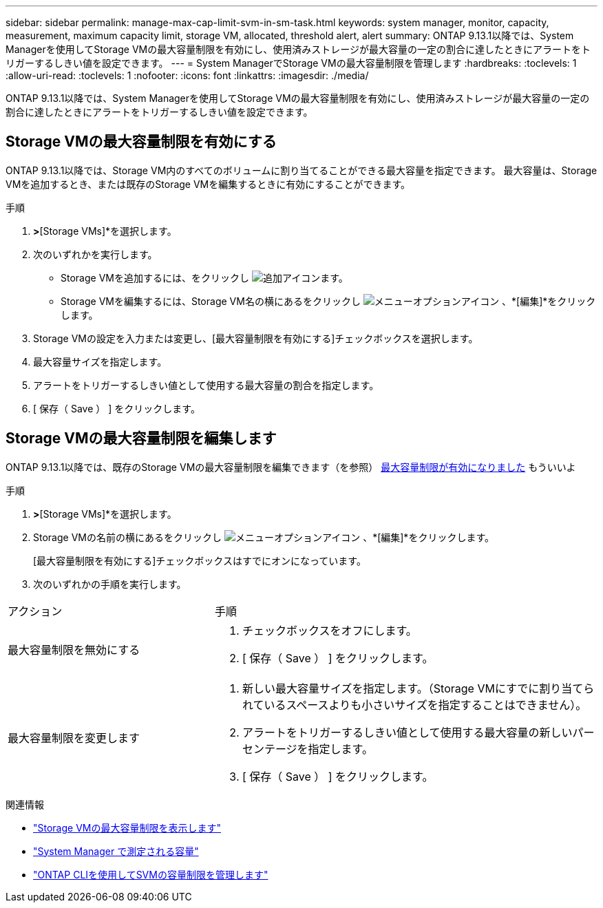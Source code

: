 ---
sidebar: sidebar 
permalink: manage-max-cap-limit-svm-in-sm-task.html 
keywords: system manager, monitor, capacity, measurement, maximum capacity limit, storage VM, allocated, threshold alert, alert 
summary: ONTAP 9.13.1以降では、System Managerを使用してStorage VMの最大容量制限を有効にし、使用済みストレージが最大容量の一定の割合に達したときにアラートをトリガーするしきい値を設定できます。 
---
= System ManagerでStorage VMの最大容量制限を管理します
:hardbreaks:
:toclevels: 1
:allow-uri-read: 
:toclevels: 1
:nofooter: 
:icons: font
:linkattrs: 
:imagesdir: ./media/


[role="lead"]
ONTAP 9.13.1以降では、System Managerを使用してStorage VMの最大容量制限を有効にし、使用済みストレージが最大容量の一定の割合に達したときにアラートをトリガーするしきい値を設定できます。



== Storage VMの最大容量制限を有効にする

ONTAP 9.13.1以降では、Storage VM内のすべてのボリュームに割り当てることができる最大容量を指定できます。  最大容量は、Storage VMを追加するとき、または既存のStorage VMを編集するときに有効にすることができます。

.手順
. [ストレージ]*>*[Storage VMs]*を選択します。
. 次のいずれかを実行します。
+
--
** Storage VMを追加するには、をクリックし image:icon_add_blue_bg.gif["追加アイコン"]ます。
** Storage VMを編集するには、Storage VM名の横にあるをクリックし image:icon_kabob.gif["メニューオプションアイコン"] 、*[編集]*をクリックします。


--
. Storage VMの設定を入力または変更し、[最大容量制限を有効にする]チェックボックスを選択します。
. 最大容量サイズを指定します。
. アラートをトリガーするしきい値として使用する最大容量の割合を指定します。
. [ 保存（ Save ） ] をクリックします。




== Storage VMの最大容量制限を編集します

ONTAP 9.13.1以降では、既存のStorage VMの最大容量制限を編集できます（を参照） <<enable-max-cap,最大容量制限が有効になりました>> もういいよ

.手順
. [ストレージ]*>*[Storage VMs]*を選択します。
. Storage VMの名前の横にあるをクリックし image:icon_kabob.gif["メニューオプションアイコン"] 、*[編集]*をクリックします。
+
[最大容量制限を有効にする]チェックボックスはすでにオンになっています。

. 次のいずれかの手順を実行します。


[cols="35,65"]
|===


| アクション | 手順 


 a| 
最大容量制限を無効にする
 a| 
. チェックボックスをオフにします。
. [ 保存（ Save ） ] をクリックします。




 a| 
最大容量制限を変更します
 a| 
. 新しい最大容量サイズを指定します。（Storage VMにすでに割り当てられているスペースよりも小さいサイズを指定することはできません）。
. アラートをトリガーするしきい値として使用する最大容量の新しいパーセンテージを指定します。
. [ 保存（ Save ） ] をクリックします。


|===
.関連情報
* link:./task_admin_monitor_capacity_in_sm.html#view-max-cap-limit-svm["Storage VMの最大容量制限を表示します"]
* link:./concepts/capacity-measurements-in-sm-concept.html["System Manager で測定される容量"]
* link:./volumes/manage-svm-capacity.html["ONTAP CLIを使用してSVMの容量制限を管理します"]


